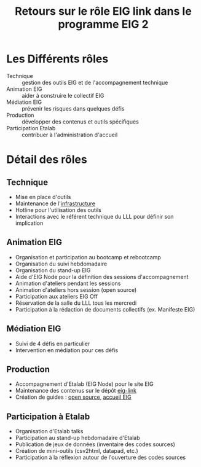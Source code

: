#+title: Retours sur le rôle EIG link dans le programme EIG 2

* Les Différents rôles

- Technique :: gestion des outils EIG et de l'accompagnement technique
- Animation EIG :: aider à construire le collectif EIG
- Médiation EIG :: prévenir les risques dans quelques défis
- Production :: développer des contenus et outils spécifiques
- Participation Etalab :: contribuer à l'administration d'accueil

* Détail des rôles

** Technique

- Mise en place d'outils
- Maintenance de l'[[file:infrastructure.org][infrastructure]]
- Hotline pour l'utilisation des outils
- Interactions avec le référent technique du LLL pour définir son
  implication

** Animation EIG

- Organisation et participation au bootcamp et rebootcamp
- Organisation du suivi hebdomadaire
- Organisation du stand-up EIG
- Aide d'EIG Node pour la définition des sessions d'accompagnement
- Animation d'ateliers pendant les sessions
- Animation d'ateliers hors session (open source)
- Participation aux ateliers EIG Off
- Réservation de la salle du LLL tous les mercredi
- Participation à la rédaction de documents collectifs (ex. Manifeste EIG)

** Médiation EIG

- Suivi de 4 défis en particulier
- Intervention en médiation pour ces défis

** Production

- Accompagnement d'Etalab (EIG Node) pour le site EIG
- Maintenance des contenus sur le dépôt [[https://github.com/entrepreneur-interet-general/eig-link/][eig-link]]
- Création de guides : [[file:opensource][open source]], [[file:accueil-eig.org][accueil EIG]]

** Participation à Etalab

- Organisation d'Etalab talks
- Participation au stand-up hebdomadaire d'Etalab
- Publication de jeux de données (inventaire des codes sources)
- Création de mini-outils (csv2html, datapad, etc.)
- Participation à la réflexion autour de l'ouverture des codes sources
